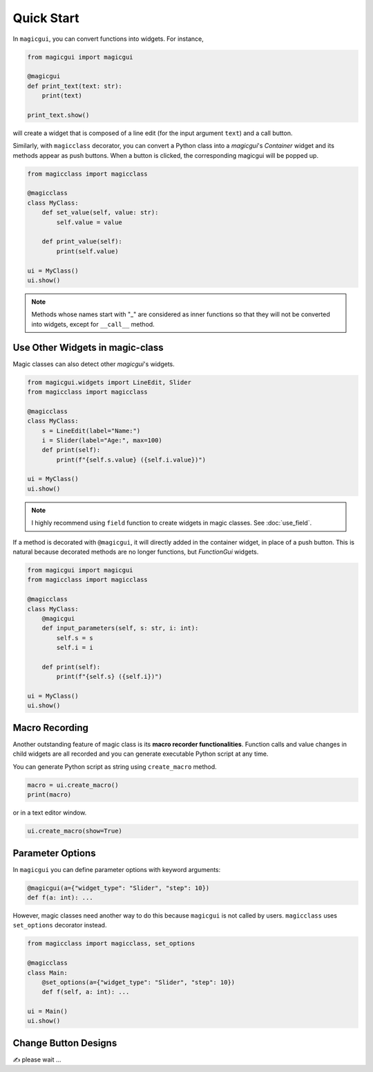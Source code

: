 ===========
Quick Start
===========

In ``magicgui``, you can convert functions into widgets. For instance,

.. code-block:: python

    from magicgui import magicgui

    @magicgui
    def print_text(text: str):
        print(text)
    
    print_text.show()

will create a widget that is composed of a line edit (for the input argument ``text``) and a call button.

Similarly, with ``magicclass`` decorator, you can convert a Python class into a `magicgui`'s `Container` widget
and its methods appear as push buttons. When a button is clicked, the corresponding magicgui will be popped up.

.. code-block:: python

    from magicclass import magicclass

    @magicclass
    class MyClass:
        def set_value(self, value: str):
            self.value = value
        
        def print_value(self):
            print(self.value)

    ui = MyClass()
    ui.show()

.. image:: images/fig_1-1.png

.. note::
    Methods whose names start with "_" are considered as inner functions so that they will not be converted
    into widgets, except for ``__call__`` method.

Use Other Widgets in magic-class
--------------------------------

Magic classes can also detect other `magicgui`'s widgets.

.. code-block:: python

    from magicgui.widgets import LineEdit, Slider
    from magicclass import magicclass

    @magicclass
    class MyClass:
        s = LineEdit(label="Name:")
        i = Slider(label="Age:", max=100)
        def print(self):
            print(f"{self.s.value} ({self.i.value})")

    ui = MyClass()
    ui.show()

.. image:: images/fig_1-2.png

.. note::
    I highly recommend using ``field`` function to create widgets in magic classes.
    See :doc:`use_field`.

If a method is decorated with ``@magicgui``, it will directly added in the container widget, in place of a 
push button. This is natural because decorated methods are no longer functions, but `FunctionGui` widgets.

.. code-block:: python

    from magicgui import magicgui
    from magicclass import magicclass

    @magicclass
    class MyClass:
        @magicgui
        def input_parameters(self, s: str, i: int):
            self.s = s
            self.i = i

        def print(self):
            print(f"{self.s} ({self.i})")

    ui = MyClass()
    ui.show()

.. image:: images/fig_1-3.png

Macro Recording
---------------

Another outstanding feature of magic class is its **macro recorder functionalities**. Function calls and
value changes in child widgets are all recorded and you can generate executable Python script at any time.

You can generate Python script as string using ``create_macro`` method.

.. code-block:: python

    macro = ui.create_macro()
    print(macro)

or in a text editor window.

.. code-block:: python

    ui.create_macro(show=True)

Parameter Options
-----------------

In ``magicgui`` you can define parameter options with keyword arguments:

.. code-block:: python

    @magicgui(a={"widget_type": "Slider", "step": 10})
    def f(a: int): ...

However, magic classes need another way to do this because ``magicgui`` is not called by users.
``magicclass`` uses ``set_options`` decorator instead.

.. code-block:: python

    from magicclass import magicclass, set_options

    @magicclass
    class Main:
        @set_options(a={"widget_type": "Slider", "step": 10})
        def f(self, a: int): ...
    
    ui = Main()
    ui.show()

.. image:: images/fig_1-4.png


Change Button Designs
---------------------

✍ please wait ...
